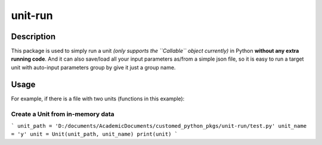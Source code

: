 ####
unit-run
####
*********
Description
*********
This package is used to simply run a unit *(only supports the ``Callable`` object currently)* in Python **without any extra running code**. And it can also save/load all your input parameters as/from a simple json file, so it is easy to run a target unit with auto-input parameters group by give it just a group name.

*********
Usage
*********
For example, if there is a file with two units (functions in this example):



Create a Unit from in-memory data
=======
```
unit_path = 'D:/documents/AcademicDocuments/customed_python_pkgs/unit-run/test.py'
unit_name = 'y'
unit = Unit(unit_path, unit_name)
print(unit)
```